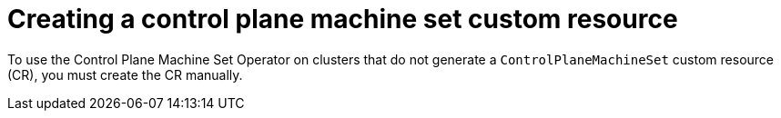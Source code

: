 // Module included in the following assemblies:
//
// * machine_management/cpmso-getting-started.adoc

:_content-type: PROCEDURE
[id="cpmso-creating-cr_{context}"]
= Creating a control plane machine set custom resource

To use the Control Plane Machine Set Operator on clusters that do not generate a `ControlPlaneMachineSet` custom resource (CR), you must create the CR manually.